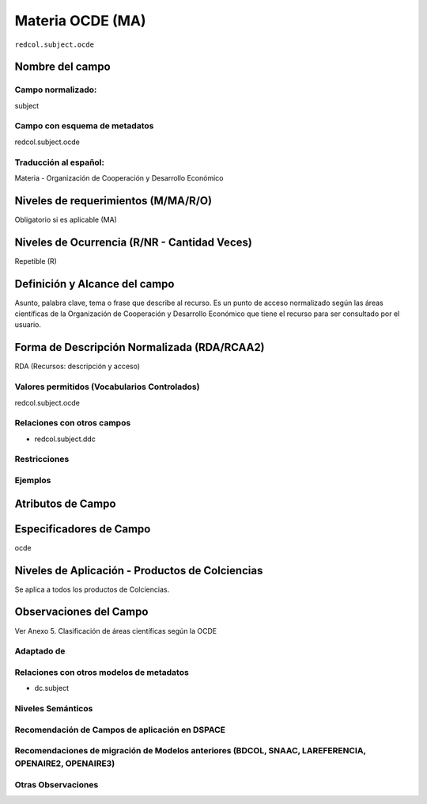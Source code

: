 .. _redcol.subject.ocde:

Materia OCDE (MA)
=================

``redcol.subject.ocde``

Nombre del campo
----------------

Campo normalizado:
~~~~~~~~~~~~~~~~~~
subject

Campo con esquema de metadatos
~~~~~~~~~~~~~~~~~~~~~~~~~~~~~~
redcol.subject.ocde

Traducción al español:
~~~~~~~~~~~~~~~~~~~~~~
Materia - Organización de Cooperación y Desarrollo Económico

Niveles de requerimientos (M/MA/R/O)
------------------------------------
Obligatorio si es aplicable (MA)

Niveles de Ocurrencia (R/NR - Cantidad Veces)
---------------------------------------------
Repetible (R)

Definición y Alcance del campo
------------------------------
Asunto, palabra clave, tema o frase que describe al recurso. Es un punto de acceso normalizado según las áreas científicas de la Organización de Cooperación y Desarrollo Económico que tiene el recurso para ser consultado por el usuario. 

Forma de Descripción Normalizada (RDA/RCAA2)
-----------------------------------------------
RDA (Recursos: descripción y acceso)

Valores permitidos (Vocabularios Controlados)
~~~~~~~~~~~~~~~~~~~~~~~~~~~~~~~~~~~~~~~~~~~~~
redcol.subject.ocde

Relaciones con otros campos
~~~~~~~~~~~~~~~~~~~~~~~~~~~
- redcol.subject.ddc

Restricciones
~~~~~~~~~~~~~

Ejemplos
~~~~~~~~

.. code-block:: xml
   :linenos:

   <redcol.subject.ocde>Economía</redcol.subject.ocde>
   <redcol.subject.ocde>Tecnología</redcol.subject.ocde>

.. _DataCite MetadataKernel: http://schema.datacite.org/meta/kernel-4.1/

Atributos de Campo
------------------

Especificadores de Campo
------------------------
ocde

Niveles de Aplicación - Productos de Colciencias
------------------------------------------------
Se aplica a todos los productos de Colciencias.

Observaciones del Campo
-----------------------
Ver Anexo 5. Clasificación de áreas científicas según la OCDE 

Adaptado de
~~~~~~~~~~~

Relaciones con otros modelos de metadatos
~~~~~~~~~~~~~~~~~~~~~~~~~~~~~~~~~~~~~~~~~
- dc.subject

Niveles Semánticos
~~~~~~~~~~~~~~~~~~

Recomendación de Campos de aplicación en DSPACE
~~~~~~~~~~~~~~~~~~~~~~~~~~~~~~~~~~~~~~~~~~~~~~~

Recomendaciones de migración de Modelos anteriores (BDCOL, SNAAC, LAREFERENCIA, OPENAIRE2, OPENAIRE3)
~~~~~~~~~~~~~~~~~~~~~~~~~~~~~~~~~~~~~~~~~~~~~~~~~~~~~~~~~~~~~~~~~~~~~~~~~~~~~~~~~~~~~~~~~~~~~~~~~~~~~

Otras Observaciones
~~~~~~~~~~~~~~~~~~~
